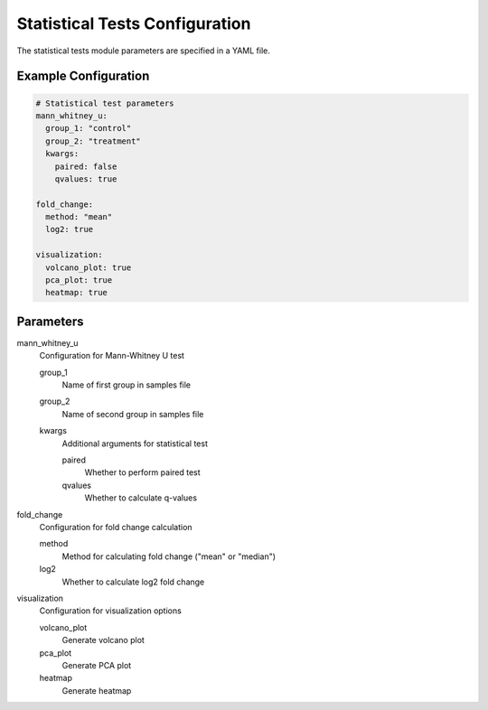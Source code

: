 Statistical Tests Configuration
===========================

The statistical tests module parameters are specified in a YAML file.

Example Configuration
-------------------

.. code-block:: yaml

   # Statistical test parameters
   mann_whitney_u:
     group_1: "control"
     group_2: "treatment"
     kwargs:
       paired: false
       qvalues: true
   
   fold_change:
     method: "mean"
     log2: true
   
   visualization:
     volcano_plot: true
     pca_plot: true
     heatmap: true

Parameters
---------

mann_whitney_u
    Configuration for Mann-Whitney U test
    
    group_1
        Name of first group in samples file
    group_2
        Name of second group in samples file
    kwargs
        Additional arguments for statistical test
        
        paired
            Whether to perform paired test
        qvalues
            Whether to calculate q-values

fold_change
    Configuration for fold change calculation
    
    method
        Method for calculating fold change ("mean" or "median")
    log2
        Whether to calculate log2 fold change

visualization
    Configuration for visualization options
    
    volcano_plot
        Generate volcano plot
    pca_plot
        Generate PCA plot
    heatmap
        Generate heatmap 